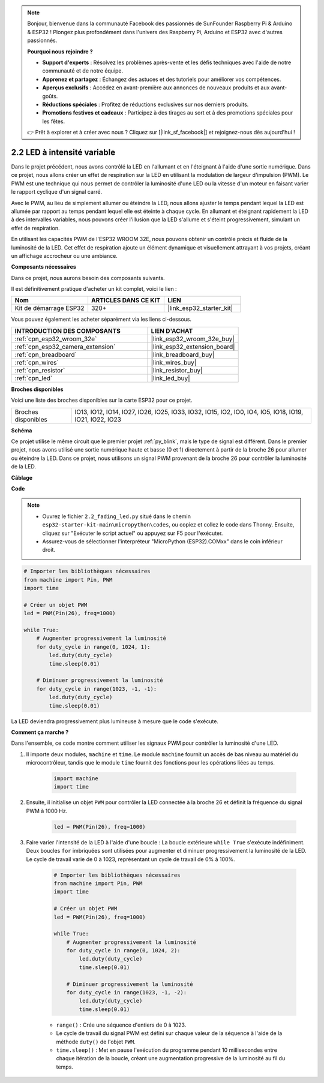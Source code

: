 .. note::

    Bonjour, bienvenue dans la communauté Facebook des passionnés de SunFounder Raspberry Pi & Arduino & ESP32 ! Plongez plus profondément dans l'univers des Raspberry Pi, Arduino et ESP32 avec d'autres passionnés.

    **Pourquoi nous rejoindre ?**

    - **Support d'experts** : Résolvez les problèmes après-vente et les défis techniques avec l'aide de notre communauté et de notre équipe.
    - **Apprenez et partagez** : Échangez des astuces et des tutoriels pour améliorer vos compétences.
    - **Aperçus exclusifs** : Accédez en avant-première aux annonces de nouveaux produits et aux avant-goûts.
    - **Réductions spéciales** : Profitez de réductions exclusives sur nos derniers produits.
    - **Promotions festives et cadeaux** : Participez à des tirages au sort et à des promotions spéciales pour les fêtes.

    👉 Prêt à explorer et à créer avec nous ? Cliquez sur [|link_sf_facebook|] et rejoignez-nous dès aujourd'hui !

.. _py_fading:

2.2 LED à intensité variable
===================================

Dans le projet précédent, nous avons contrôlé la LED en l'allumant et en l'éteignant à l'aide d'une sortie numérique. Dans ce projet, nous allons créer un effet de respiration sur la LED en utilisant la modulation de largeur d'impulsion (PWM). Le PWM est une technique qui nous permet de contrôler la luminosité d'une LED ou la vitesse d'un moteur en faisant varier le rapport cyclique d'un signal carré.

Avec le PWM, au lieu de simplement allumer ou éteindre la LED, nous allons ajuster le temps pendant lequel la LED est allumée par rapport au temps pendant lequel elle est éteinte à chaque cycle. En allumant et éteignant rapidement la LED à des intervalles variables, nous pouvons créer l'illusion que la LED s'allume et s'éteint progressivement, simulant un effet de respiration.

En utilisant les capacités PWM de l'ESP32 WROOM 32E, nous pouvons obtenir un contrôle précis et fluide de la luminosité de la LED. Cet effet de respiration ajoute un élément dynamique et visuellement attrayant à vos projets, créant un affichage accrocheur ou une ambiance.

**Composants nécessaires**

Dans ce projet, nous aurons besoin des composants suivants. 

Il est définitivement pratique d'acheter un kit complet, voici le lien :

.. list-table::
    :widths: 20 20 20
    :header-rows: 1

    *   - Nom
        - ARTICLES DANS CE KIT
        - LIEN
    *   - Kit de démarrage ESP32
        - 320+
        - |link_esp32_starter_kit|

Vous pouvez également les acheter séparément via les liens ci-dessous.

.. list-table::
    :widths: 30 20
    :header-rows: 1

    *   - INTRODUCTION DES COMPOSANTS
        - LIEN D'ACHAT

    *   - :ref:`cpn_esp32_wroom_32e`
        - |link_esp32_wroom_32e_buy|
    *   - :ref:`cpn_esp32_camera_extension`
        - |link_esp32_extension_board|
    *   - :ref:`cpn_breadboard`
        - |link_breadboard_buy|
    *   - :ref:`cpn_wires`
        - |link_wires_buy|
    *   - :ref:`cpn_resistor`
        - |link_resistor_buy|
    *   - :ref:`cpn_led`
        - |link_led_buy|

**Broches disponibles**

Voici une liste des broches disponibles sur la carte ESP32 pour ce projet.

.. list-table::
    :widths: 5 20 

    * - Broches disponibles
      - IO13, IO12, IO14, IO27, IO26, IO25, IO33, IO32, IO15, IO2, IO0, IO4, IO5, IO18, IO19, IO21, IO22, IO23

**Schéma**

.. image:: ../../img/circuit/circuit_2.1_led.png

Ce projet utilise le même circuit que le premier projet :ref:`py_blink`, mais le type de signal est différent. Dans le premier projet, nous avons utilisé une sortie numérique haute et basse (0 et 1) directement à partir de la broche 26 pour allumer ou éteindre la LED. Dans ce projet, nous utilisons un signal PWM provenant de la broche 26 pour contrôler la luminosité de la LED.

**Câblage**

.. image:: ../../img/wiring/2.1_hello_led_bb.png

**Code**

.. note::

    * Ouvrez le fichier ``2.2_fading_led.py`` situé dans le chemin ``esp32-starter-kit-main\micropython\codes``, ou copiez et collez le code dans Thonny. Ensuite, cliquez sur "Exécuter le script actuel" ou appuyez sur F5 pour l'exécuter.
    * Assurez-vous de sélectionner l'interpréteur "MicroPython (ESP32).COMxx" dans le coin inférieur droit. 

.. code-block:: python

    # Importer les bibliothèques nécessaires
    from machine import Pin, PWM
    import time

    # Créer un objet PWM
    led = PWM(Pin(26), freq=1000)

    while True:
        # Augmenter progressivement la luminosité
        for duty_cycle in range(0, 1024, 1):
            led.duty(duty_cycle)
            time.sleep(0.01)

        # Diminuer progressivement la luminosité
        for duty_cycle in range(1023, -1, -1):
            led.duty(duty_cycle)
            time.sleep(0.01)


La LED deviendra progressivement plus lumineuse à mesure que le code s'exécute.

**Comment ça marche ?**

Dans l'ensemble, ce code montre comment utiliser les signaux PWM pour contrôler la luminosité d'une LED.

#. Il importe deux modules, ``machine`` et ``time``. Le module ``machine`` fournit un accès de bas niveau au matériel du microcontrôleur, tandis que le module ``time`` fournit des fonctions pour les opérations liées au temps.

    .. code-block:: python

        import machine
        import time

#. Ensuite, il initialise un objet ``PWM`` pour contrôler la LED connectée à la broche 26 et définit la fréquence du signal PWM à 1000 Hz.

    .. code-block:: python

        led = PWM(Pin(26), freq=1000)

#. Faire varier l'intensité de la LED à l'aide d'une boucle : La boucle extérieure ``while True`` s'exécute indéfiniment. Deux boucles ``for`` imbriquées sont utilisées pour augmenter et diminuer progressivement la luminosité de la LED. Le cycle de travail varie de 0 à 1023, représentant un cycle de travail de 0% à 100%.

    .. code-block:: python

        # Importer les bibliothèques nécessaires
        from machine import Pin, PWM
        import time

        # Créer un objet PWM
        led = PWM(Pin(26), freq=1000)

        while True:
            # Augmenter progressivement la luminosité
            for duty_cycle in range(0, 1024, 2):
                led.duty(duty_cycle)
                time.sleep(0.01)

            # Diminuer progressivement la luminosité
            for duty_cycle in range(1023, -1, -2):
                led.duty(duty_cycle)
                time.sleep(0.01)


    * ``range()`` : Crée une séquence d'entiers de 0 à 1023. 
    * Le cycle de travail du signal PWM est défini sur chaque valeur de la séquence à l'aide de la méthode ``duty()`` de l'objet ``PWM``. 
    * ``time.sleep()`` : Met en pause l'exécution du programme pendant 10 millisecondes entre chaque itération de la boucle, créant une augmentation progressive de la luminosité au fil du temps.

    
